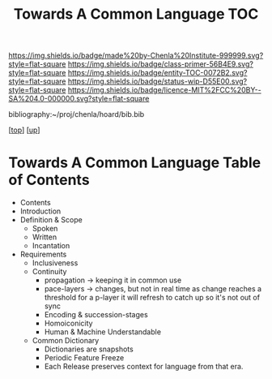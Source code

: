 #   -*- mode: org; fill-column: 60 -*-
#+STARTUP: showall
#+TITLE:   Towards A Common Language  TOC

[[https://img.shields.io/badge/made%20by-Chenla%20Institute-999999.svg?style=flat-square]] 
[[https://img.shields.io/badge/class-primer-56B4E9.svg?style=flat-square]]
[[https://img.shields.io/badge/entity-TOC-0072B2.svg?style=flat-square]]
[[https://img.shields.io/badge/status-wip-D55E00.svg?style=flat-square]]
[[https://img.shields.io/badge/licence-MIT%2FCC%20BY--SA%204.0-000000.svg?style=flat-square]]

bibliography:~/proj/chenla/hoard/bib.bib

[[[../../index.org][top]]] [[[../index.org][up]]]

* Towards A Common Language Table of Contents
:PROPERTIES:
:CUSTOM_ID:
:Name:     /home/deerpig/proj/chenla/warp/08/49/index.org
:Created:  2018-05-05T18:11@Prek Leap (11.642600N-104.919210W)
:ID:       78c1a5ba-8c14-4b13-9e39-1833b8404dbc
:VER:      578790778.743451361
:GEO:      48P-491193-1287029-15
:BXID:     proj:ECT3-8166
:Class:    primer
:Entity:   toc
:Status:   wip
:Licence:  MIT/CC BY-SA 4.0
:END:

  - Contents
  - Introduction
  - Definition & Scope
    - Spoken
    - Written
    - Incantation
  - Requirements
    - Inclusiveness
    - Continuity
      - propagation -> keeping it in common use
      - pace-layers -> changes, but not in real time as change
                       reaches a threshold for a p-layer it will refresh to
                       catch up so it's not out of sync
      - Encoding & succession-stages
      - Homoiconicity
      - Human & Machine Understandable
    - Common Dictionary
      - Dictionaries are snapshots
      - Periodic Feature Freeze
      - Each Release preserves context for language from
        that era.

